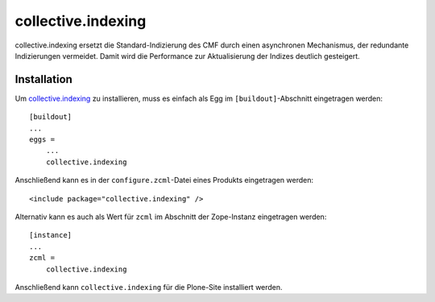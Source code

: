 ===================
collective.indexing
===================

collective.indexing ersetzt die Standard-Indizierung des CMF durch einen asynchronen Mechanismus, der redundante Indizierungen vermeidet. Damit wird die Performance zur Aktualisierung der Indizes deutlich gesteigert.

Installation
============

Um `collective.indexing`_ zu installieren, muss es einfach als Egg im ``[buildout]``-Abschnitt eingetragen werden::

 [buildout]
 ...
 eggs =
     ...
     collective.indexing

Anschließend kann es in der ``configure.zcml``-Datei eines Produkts eingetragen werden::

 <include package="collective.indexing" />

Alternativ kann es auch als Wert für ``zcml`` im Abschnitt der Zope-Instanz eingetragen werden::

 [instance]
 ...
 zcml =
     collective.indexing

Anschließend kann ``collective.indexing`` für die Plone-Site installiert werden.

.. seealso::

    * `Clean and fast indexing in Plone`_

.. _`collective.indexing`: http://plone.org/products/collective.indexing/
.. _`Clean and fast indexing in Plone`: http://www.jarn.com/blog/plone-indexing-performance
